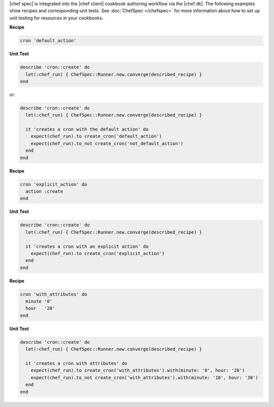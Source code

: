 .. The contents of this file are included in multiple topics.
.. This file should not be changed in a way that hinders its ability to appear in multiple documentation sets.


|chef spec| is integrated into the |chef client| cookbook authoring workflow via the |chef dk|. The following examples show recipes and corresponding unit tests. See :doc:`ChefSpec </chefspec>` for more information about how to set up unit testing for resources in your cookbooks.

**Recipe**

.. code-block:: ruby

   cron 'default_action'

**Unit Test**

.. code-block:: ruby
   
   describe 'cron::create' do
     let(:chef_run) { ChefSpec::Runner.new.converge(described_recipe) }
   end

or:

.. code-block:: ruby
   
   describe 'cron::create' do
     let(:chef_run) { ChefSpec::Runner.new.converge(described_recipe) }
   
     it 'creates a cron with the default action' do
       expect(chef_run).to create_cron('default_action')
       expect(chef_run).to_not create_cron('not_default_action')
     end
   end

**Recipe**

.. code-block:: ruby

   cron 'explicit_action' do
     action :create
   end

**Unit Test**

.. code-block:: ruby
   
   describe 'cron::create' do
     let(:chef_run) { ChefSpec::Runner.new.converge(described_recipe) }
   
     it 'creates a cron with an explicit action' do
       expect(chef_run).to create_cron('explicit_action')
     end
   end

**Recipe**

.. code-block:: ruby
   
   cron 'with_attributes' do
     minute '0'
     hour   '20'
   end

**Unit Test**

.. code-block:: ruby
   
   describe 'cron::create' do
     let(:chef_run) { ChefSpec::Runner.new.converge(described_recipe) }
   
     it 'creates a cron with attributes' do
       expect(chef_run).to create_cron('with_attributes').with(minute: '0', hour: '20')
       expect(chef_run).to_not create_cron('with_attributes').with(minute: '10', hour: '30')
     end
   end